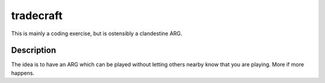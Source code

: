 ==========
tradecraft
==========


This is mainly a coding exercise, but is ostensibly a clandestine ARG.


Description
===========

The idea is to have an ARG which can be played without letting others nearby
know that you are playing. More if more happens.

